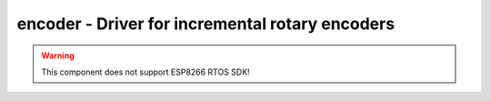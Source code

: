 encoder - Driver for incremental rotary encoders
================================================

.. warning:: This component does not support ESP8266 RTOS SDK!

.. doxygengroup:: encoder

